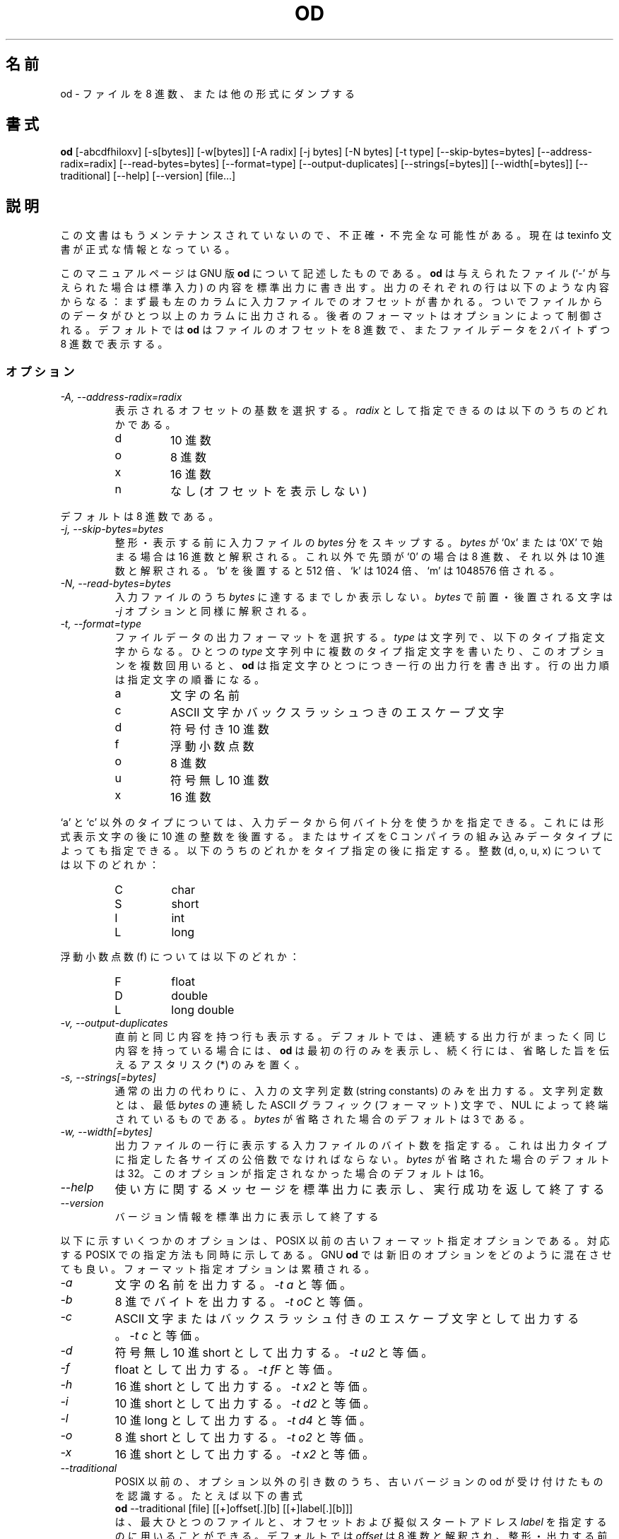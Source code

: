 .\"    This file documents the GNU text utilities.
.\" 
.\"    Copyright (C) 1994, 95, 96 Free Software Foundation, Inc.
.\" 
.\"    Permission is granted to make and distribute verbatim copies of this
.\" manual provided the copyright notice and this permission notice are
.\" preserved on all copies.
.\"  
.\"    Permission is granted to copy and distribute modified versions of
.\" this manual under the conditions for verbatim copying, provided that
.\" the entire resulting derived work is distributed under the terms of a
.\" permission notice identical to this one.
.\"  
.\"    Permission is granted to copy and distribute translations of this
.\" manual into another language, under the above conditions for modified
.\" versions, except that this permission notice may be stated in a
.\" translation approved by the Foundation.
.\" 
.\" Japanese Version Copyright (c) 1997 NAKANO Takeo all rights reserved.
.\" Translated Tue Mar 3 1998 by NAKANO Takeo <nakano@apm.seikei.ac.jp>
.\"
.TH OD 1 "GNU Text Utilities" "FSF" \" -*- nroff -*-
.SH 名前
od \- ファイルを 8 進数、または他の形式にダンプする
.SH 書式
.B od
[\-abcdfhiloxv] [\-s[bytes]] [\-w[bytes]] [\-A radix] [\-j bytes]
[\-N bytes] [\-t type] [\-\-skip\-bytes=bytes] [\-\-address\-radix=radix]
[\-\-read\-bytes=bytes] [\-\-format=type] [\-\-output\-duplicates]
[\-\-strings[=bytes]] [\-\-width[=bytes]] [\-\-traditional]
[\-\-help] [\-\-version] [file...]
.SH 説明
この文書はもうメンテナンスされていないので、不正確・不完全
な可能性がある。現在は texinfo 文書が正式な情報となっている。
.PP
このマニュアルページは GNU 版
.BR od
について記述したものである。
.B od
は与えられたファイル (`\-' が与えられた場合は標準入力) の内容を標準出
力に書き出す。出力のそれぞれの行は以下のような内容からなる：まず最も左
のカラムに入力ファイルでのオフセットが書かれる。ついでファイルからのデー
タがひとつ以上のカラムに出力される。後者のフォーマットはオプションによっ
て制御される。デフォルトでは
.B od
はファイルのオフセットを 8 進数で、またファイルデータを 2 バイトずつ
8 進数で表示する。
.LP
.SS オプション
.TP
.I "\-A, \-\-address\-radix=radix"
表示されるオフセットの基数を選択する。
.I radix
として指定できるのは以下のうちのどれかである。
.RS
.IP d
10 進数
.IP o
8 進数
.IP x
16 進数
.IP n
なし (オフセットを表示しない)
.RE
.sp
デフォルトは 8 進数である。
.TP
.I "\-j, \-\-skip\-bytes=bytes"
整形・表示する前に入力ファイルの
.I bytes
分をスキップする。
.I bytes
が `0x' または `0X' で始まる場合は 16 進数と解釈される。これ以外で先頭
が `0' の場合は 8 進数、それ以外は 10 進数と解釈される。 `b' を後置す
ると 512 倍、 `k' は 1024 倍、 `m' は 1048576 倍される。
.TP
.I "\-N, \-\-read\-bytes=bytes"
入力ファイルのうち
.I bytes
に達するまでしか表示しない。
.I bytes
で前置・後置される文字は
.I \-j
オプションと同様に解釈される。
.TP
.I "\-t, \-\-format=type"
ファイルデータの出力フォーマットを選択する。
.I type
は文字列で、以下のタイプ指定文字からなる。ひとつの
.I type
文字列中に複数のタイプ指定文字を書いたり、このオプションを複数回用いる
と、
.B od
は指定文字ひとつにつき一行の出力行を書き出す。行の出力順は指定文字の順
番になる。
.RS
.IP a
文字の名前
.IP c
ASCII 文字かバックスラッシュつきのエスケープ文字
.IP d
符号付き 10 進数
.IP f
浮動小数点数
.IP o
8 進数
.IP u
符号無し 10 進数
.IP x
16 進数
.RE
.sp
`a' と `c' 以外のタイプについては、入力データから何バイト分を使うかを
指定できる。これには形式表示文字の後に 10 進の整数を後置する。またはサ
イズを C コンパイラの組み込みデータタイプによっても指定できる。以下の
うちのどれかをタイプ指定の後に指定する。整数 (d, o, u, x) については以
下のどれか：
.RS
.IP C
char
.IP S
short
.IP I
int
.IP L
long
.RE
.sp
浮動小数点数 (f) については以下のどれか：
.RS
.IP F
float
.IP D
double
.IP L
long double
.RE
.TP
.I "\-v, \-\-output\-duplicates"
直前と同じ内容を持つ行も表示する。デフォルトでは、連続する出力行がまっ
たく同じ内容を持っている場合には、
.B od
は最初の行のみを表示し、続く行には、省略した旨を伝えるアスタリスク (*) 
のみを置く。
.TP
.I "\-s, \-\-strings[=bytes]"
通常の出力の代わりに、入力の文字列定数 (string constants) のみを出力す
る。文字列定数とは、最低
.I bytes
の連続した ASCII グラフィック (フォーマット) 文字で、 NUL によって終端
されているものである。
.I bytes
が省略された場合のデフォルトは 3 である。
.TP
.I "\-w, \-\-width[=bytes]"
出力ファイルの一行に表示する入力ファイルのバイト数を指定する。これは出
力タイプに指定した各サイズの公倍数でなければならない。
.I bytes
が省略された場合のデフォルトは 32。このオプションが指定されなかった場
合のデフォルトは 16。
.\" 最小公倍数の倍数、って公倍数で OK ですよね :-)
.TP
.I "\-\-help"
使い方に関するメッセージを標準出力に表示し、実行成功を返して終了する
.TP
.I "\-\-version"
バージョン情報を標準出力に表示して終了する
.PP
以下に示すいくつかのオプションは、 POSIX 以前の古いフォーマット指定オ
プションである。対応する POSIX での指定方法も同時に示してある。 GNU
.B od
では新旧のオプションをどのように混在させても良い。フォーマット指定オプ
ションは累積される。
.TP
.I "\-a"
文字の名前を出力する。
.I \-t a
と等価。
.TP
.I "\-b"
8 進でバイトを出力する。
.I \-t oC
と等価。
.TP
.I "\-c"
ASCII 文字またはバックスラッシュ付きのエスケープ文字として出力する。
.I \-t c
と等価。
.TP
.I "\-d"
符号無し 10 進 short として出力する。
.I \-t u2
と等価。
.TP
.I "\-f"
float として出力する。
.I \-t fF
と等価。
.TP
.I "\-h"
16 進 short として出力する。
.I \-t x2
と等価。
.TP
.I "\-i"
10 進 short として出力する。
.I \-t d2
と等価。
.TP
.I "\-l"
10 進 long として出力する。
.I \-t d4
と等価。
.TP
.I "\-o"
8 進 short として出力する。
.I \-t o2
と等価。
.TP
.I "\-x"
16 進 short として出力する。
.I \-t x2
と等価。
.TP
.I "\-\-traditional"
POSIX 以前の、オプション以外の引き数のうち、古いバージョンの od が受け
付けたものを認識する。たとえば以下の書式
.br
.B od
\-\-traditional [file] [[+]offset[.][b] [[+]label[.][b]]]
.br
は、最大ひとつのファイルと、オフセットおよび擬似スタートアドレス 
\fIlabel\fP を指定するのに用いることができる。
デフォルトでは
.I offset
は 8 進数と解釈され、整形・出力する前にスキップする入力ファイルのバイ
ト数を示す。ピリオドを付加すると、
.I offset
は 10 進数とみなされる。
10 進の指定がなく、
.I offset
が `0x' または `0X' で始まる場合は 16 進数と解釈される。 `b' が後置さ
れると
.I offset
を 512 倍したバイト分がスキップされる。
.I label
引き数は
.I offset
のように解釈されるが、これはスタート地点の擬似アドレスを指定する。擬似
アドレスは通常のアドレスの後に括弧付きで表示される。
